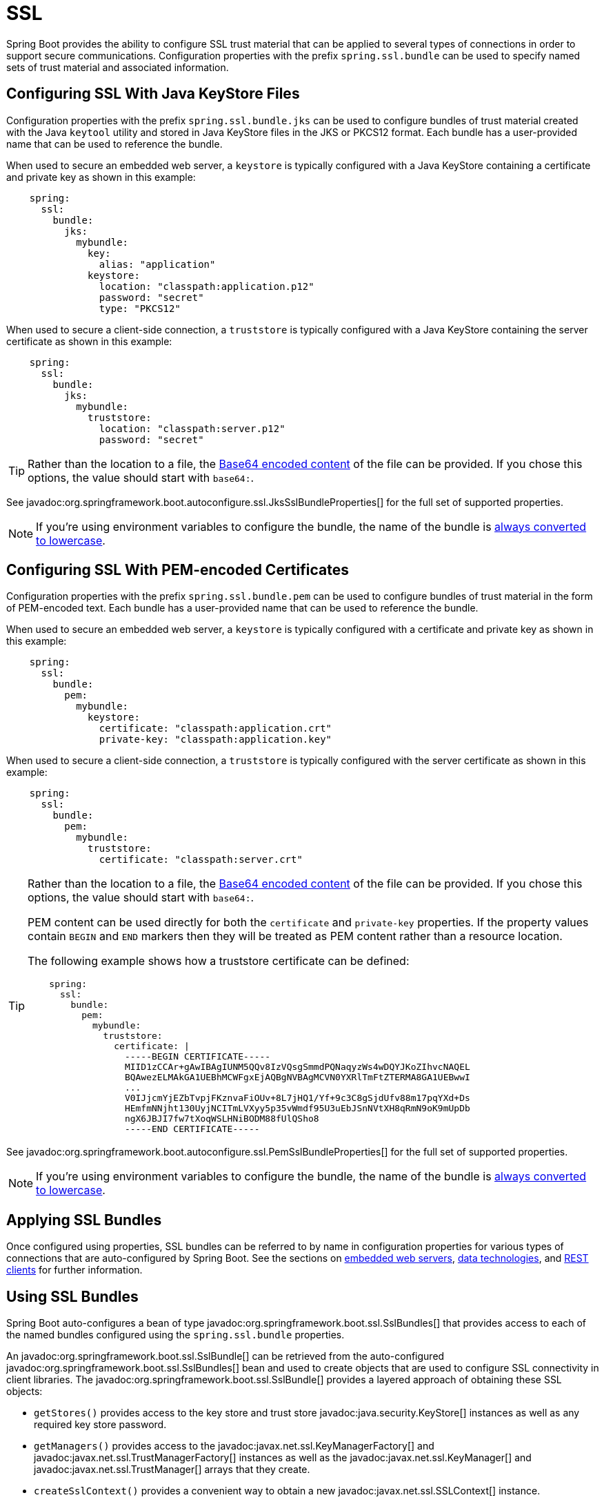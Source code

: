 [[features.ssl]]
= SSL

Spring Boot provides the ability to configure SSL trust material that can be applied to several types of connections in order to support secure communications.
Configuration properties with the prefix `spring.ssl.bundle` can be used to specify named sets of trust material and associated information.



[[features.ssl.jks]]
== Configuring SSL With Java KeyStore Files

Configuration properties with the prefix `spring.ssl.bundle.jks` can be used to configure bundles of trust material created with the Java `keytool` utility and stored in Java KeyStore files in the JKS or PKCS12 format.
Each bundle has a user-provided name that can be used to reference the bundle.

When used to secure an embedded web server, a `keystore` is typically configured with a Java KeyStore containing a certificate and private key as shown in this example:

[configprops,yaml]
----
    spring:
      ssl:
        bundle:
          jks:
            mybundle:
              key:
                alias: "application"
              keystore:
                location: "classpath:application.p12"
                password: "secret"
                type: "PKCS12"
----

When used to secure a client-side connection, a `truststore` is typically configured with a Java KeyStore containing the server certificate as shown in this example:

[configprops,yaml]
----
    spring:
      ssl:
        bundle:
          jks:
            mybundle:
              truststore:
                location: "classpath:server.p12"
                password: "secret"
----

[TIP]
====
Rather than the location to a file, the xref:features/external-config.adoc#features.external-config.typesafe-configuration-properties.conversion.base64[Base64 encoded content] of the file can be provided.
If you chose this options, the value should start with `base64:`.
====

See javadoc:org.springframework.boot.autoconfigure.ssl.JksSslBundleProperties[] for the full set of supported properties.

NOTE: If you're using environment variables to configure the bundle, the name of the bundle is xref:features/external-config.adoc#features.external-config.typesafe-configuration-properties.relaxed-binding.maps-from-environment-variables[always converted to lowercase].



[[features.ssl.pem]]
== Configuring SSL With PEM-encoded Certificates

Configuration properties with the prefix `spring.ssl.bundle.pem` can be used to configure bundles of trust material in the form of PEM-encoded text.
Each bundle has a user-provided name that can be used to reference the bundle.

When used to secure an embedded web server, a `keystore` is typically configured with a certificate and private key as shown in this example:

[configprops,yaml]
----
    spring:
      ssl:
        bundle:
          pem:
            mybundle:
              keystore:
                certificate: "classpath:application.crt"
                private-key: "classpath:application.key"
----

When used to secure a client-side connection, a `truststore` is typically configured with the server certificate as shown in this example:

[configprops,yaml]
----
    spring:
      ssl:
        bundle:
          pem:
            mybundle:
              truststore:
                certificate: "classpath:server.crt"
----

[TIP]
====
Rather than the location to a file, the xref:features/external-config.adoc#features.external-config.typesafe-configuration-properties.conversion.base64[Base64 encoded content] of the file can be provided.
If you chose this options, the value should start with `base64:`.

PEM content can be used directly for both the `certificate` and `private-key` properties.
If the property values contain `BEGIN` and `END` markers then they will be treated as PEM content rather than a resource location.

The following example shows how a truststore certificate can be defined:

[configprops,yaml]
----
    spring:
      ssl:
        bundle:
          pem:
            mybundle:
              truststore:
                certificate: |
                  -----BEGIN CERTIFICATE-----
                  MIID1zCCAr+gAwIBAgIUNM5QQv8IzVQsgSmmdPQNaqyzWs4wDQYJKoZIhvcNAQEL
                  BQAwezELMAkGA1UEBhMCWFgxEjAQBgNVBAgMCVN0YXRlTmFtZTERMA8GA1UEBwwI
                  ...
                  V0IJjcmYjEZbTvpjFKznvaFiOUv+8L7jHQ1/Yf+9c3C8gSjdUfv88m17pqYXd+Ds
                  HEmfmNNjht130UyjNCITmLVXyy5p35vWmdf95U3uEbJSnNVtXH8qRmN9oK9mUpDb
                  ngX6JBJI7fw7tXoqWSLHNiBODM88fUlQSho8
                  -----END CERTIFICATE-----
----
====

See javadoc:org.springframework.boot.autoconfigure.ssl.PemSslBundleProperties[] for the full set of supported properties.

NOTE: If you're using environment variables to configure the bundle, the name of the bundle is xref:features/external-config.adoc#features.external-config.typesafe-configuration-properties.relaxed-binding.maps-from-environment-variables[always converted to lowercase].



[[features.ssl.applying]]
== Applying SSL Bundles

Once configured using properties, SSL bundles can be referred to by name in configuration properties for various types of connections that are auto-configured by Spring Boot.
See the sections on xref:how-to:webserver.adoc#howto.webserver.configure-ssl[embedded web servers], xref:data/index.adoc[data technologies], and xref:io/rest-client.adoc[REST clients] for further information.



[[features.ssl.bundles]]
== Using SSL Bundles

Spring Boot auto-configures a bean of type javadoc:org.springframework.boot.ssl.SslBundles[] that provides access to each of the named bundles configured using the `spring.ssl.bundle` properties.

An javadoc:org.springframework.boot.ssl.SslBundle[] can be retrieved from the auto-configured javadoc:org.springframework.boot.ssl.SslBundles[] bean and used to create objects that are used to configure SSL connectivity in client libraries.
The javadoc:org.springframework.boot.ssl.SslBundle[] provides a layered approach of obtaining these SSL objects:

- `getStores()` provides access to the key store and trust store javadoc:java.security.KeyStore[] instances as well as any required key store password.
- `getManagers()` provides access to the javadoc:javax.net.ssl.KeyManagerFactory[] and javadoc:javax.net.ssl.TrustManagerFactory[] instances as well as the javadoc:javax.net.ssl.KeyManager[] and javadoc:javax.net.ssl.TrustManager[] arrays that they create.
- `createSslContext()` provides a convenient way to obtain a new javadoc:javax.net.ssl.SSLContext[] instance.

In addition, the javadoc:org.springframework.boot.ssl.SslBundle[] provides details about the key being used, the protocol to use and any option that should be applied to the SSL engine.

The following example shows retrieving an javadoc:org.springframework.boot.ssl.SslBundle[] and using it to create an javadoc:javax.net.ssl.SSLContext[]:

include-code::MyComponent[]



[[features.ssl.reloading]]
== Reloading SSL bundles

SSL bundles can be reloaded when the key material changes.
The component consuming the bundle has to be compatible with reloadable SSL bundles.
Currently the following components are compatible:

* Tomcat web server
* Netty web server

To enable reloading, you need to opt-in via a configuration property as shown in this example:

[configprops,yaml]
----
    spring:
      ssl:
        bundle:
          pem:
            mybundle:
              reload-on-update: true
              keystore:
                certificate: "file:/some/directory/application.crt"
                private-key: "file:/some/directory/application.key"
----

A file watcher is then watching the files and if they change, the SSL bundle will be reloaded.
This in turn triggers a reload in the consuming component, e.g. Tomcat rotates the certificates in the SSL enabled connectors.

You can configure the quiet period (to make sure that there are no more changes) of the file watcher with the configprop:spring.ssl.bundle.watch.file.quiet-period[] property.
